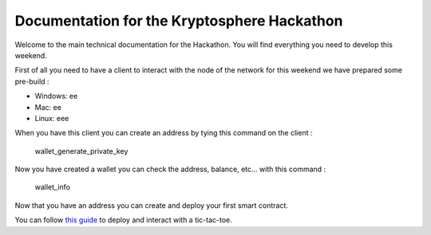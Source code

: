 Documentation for the Kryptosphere Hackathon
============================================

Welcome to the main technical documentation for the Hackathon. You will find everything you need to develop this weekend.

First of all you need to have a client to interact with the node of the network for this weekend we have prepared some pre-build :

- Windows: ee
- Mac: ee
- Linux: eee

When you have this client you can create an address by tying this command on the client :

    wallet_generate_private_key

Now you have created a wallet you can check the address, balance, etc... with this command :

    wallet_info

Now that you have an address you can create and deploy your first smart contract. 

You can follow `this guide <smart-contracts/massa-sc-by-example.html>`__ to deploy and interact with a tic-tac-toe.